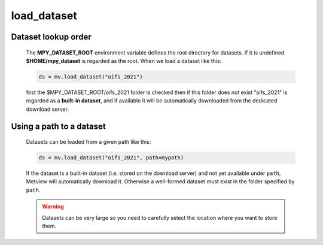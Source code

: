 load_dataset
===============

.. py:function:: load_dataset(name, path="")

   Loads a dataset. 
   
   :param name: name of the dataset
   :type name: str
   :param path: path to the dataset 
   :type path: str
   :rtype: :class:`Dataset`

    
Dataset lookup order
++++++++++++++++++++++

    The **MPY_DATASET_ROOT** environment variable defines the root directory for datasets. If it is undefined **$HOME/mpy_dataset** is regarded as the root. When we load a dataset like this:

    .. code-block:: python
        
        ds = mv.load_dataset("oifs_2021")

    first the $MPY_DATASET_ROOT/oifs_2021 folder is checked then if this folder does not exist "oifs_2021" is regarded as a **built-in dataset**, and if available it will be automatically downloaded from the dedicated download server.

Using a path to a dataset
++++++++++++++++++++++++++++ 

    Datasets can be loaded from a given path like this:
    
    .. code-block:: python

        ds = mv.load_dataset("oifs_2021", path=mypath)

    If the dataset is a built-in dataset (i.e. stored on the download server) and not yet available under ``path``, Metview will automatically download it. Otherwise a well-formed dataset must exist in the folder specified by ``path``.

    .. warning::
        
        Datasets can be very large so you need to carefully select the location where you want to store them.

